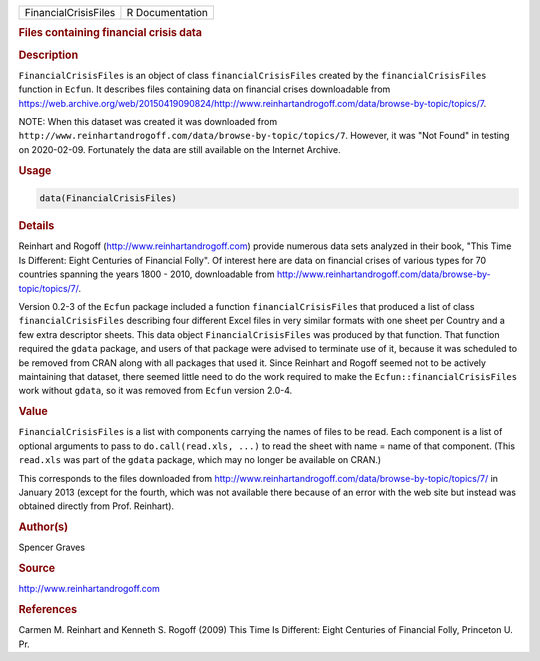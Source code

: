 .. container::

   ==================== ===============
   FinancialCrisisFiles R Documentation
   ==================== ===============

   .. rubric:: Files containing financial crisis data
      :name: FinancialCrisisFiles

   .. rubric:: Description
      :name: description

   ``FinancialCrisisFiles`` is an object of class
   ``financialCrisisFiles`` created by the ``financialCrisisFiles``
   function in ``Ecfun``. It describes files containing data on
   financial crises downloadable from
   https://web.archive.org/web/20150419090824/http://www.reinhartandrogoff.com/data/browse-by-topic/topics/7.

   NOTE: When this dataset was created it was downloaded from
   ``http://www.reinhartandrogoff.com/data/browse-by-topic/topics/7``.
   However, it was "Not Found" in testing on 2020-02-09. Fortunately the
   data are still available on the Internet Archive.

   .. rubric:: Usage
      :name: usage

   .. code:: R

      data(FinancialCrisisFiles)

   .. rubric:: Details
      :name: details

   Reinhart and Rogoff (http://www.reinhartandrogoff.com) provide
   numerous data sets analyzed in their book, "This Time Is Different:
   Eight Centuries of Financial Folly". Of interest here are data on
   financial crises of various types for 70 countries spanning the years
   1800 - 2010, downloadable from
   http://www.reinhartandrogoff.com/data/browse-by-topic/topics/7/.

   Version 0.2-3 of the ``Ecfun`` package included a function
   ``financialCrisisFiles`` that produced a list of class
   ``financialCrisisFiles`` describing four different Excel files in
   very similar formats with one sheet per Country and a few extra
   descriptor sheets. This data object ``FinancialCrisisFiles`` was
   produced by that function. That function required the ``gdata``
   package, and users of that package were advised to terminate use of
   it, because it was scheduled to be removed from CRAN along with all
   packages that used it. Since Reinhart and Rogoff seemed not to be
   actively maintaining that dataset, there seemed little need to do the
   work required to make the ``Ecfun::financialCrisisFiles`` work
   without ``gdata``, so it was removed from ``Ecfun`` version 2.0-4.

   .. rubric:: Value
      :name: value

   ``FinancialCrisisFiles`` is a list with components carrying the names
   of files to be read. Each component is a list of optional arguments
   to pass to ``do.call(read.xls, ...)`` to read the sheet with name =
   name of that component. (This ``read.xls`` was part of the ``gdata``
   package, which may no longer be available on CRAN.)

   This corresponds to the files downloaded from
   http://www.reinhartandrogoff.com/data/browse-by-topic/topics/7/ in
   January 2013 (except for the fourth, which was not available there
   because of an error with the web site but instead was obtained
   directly from Prof. Reinhart).

   .. rubric:: Author(s)
      :name: authors

   Spencer Graves

   .. rubric:: Source
      :name: source

   http://www.reinhartandrogoff.com

   .. rubric:: References
      :name: references

   Carmen M. Reinhart and Kenneth S. Rogoff (2009) This Time Is
   Different: Eight Centuries of Financial Folly, Princeton U. Pr.
